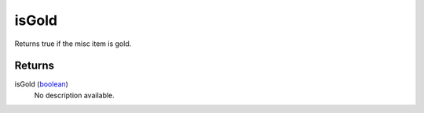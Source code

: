 isGold
====================================================================================================

Returns true if the misc item is gold.

Returns
----------------------------------------------------------------------------------------------------

isGold (`boolean`_)
    No description available.

.. _`boolean`: ../../../lua/type/boolean.html
